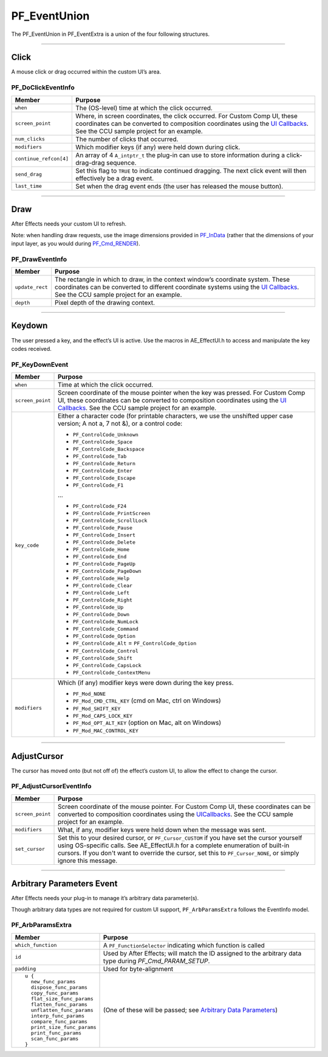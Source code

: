 .. _effect-ui-events/PF_EventUnion:

PF_EventUnion
################################################################################

The PF_EventUnion in PF_EventExtra is a union of the four following structures.

----

Click
================================================================================

A mouse click or drag occurred within the custom UI’s area.

PF_DoClickEventInfo
********************************************************************************

+------------------------+---------------------------------------------------------------------------------------------------------------------------------------------------------------------------------+
|       **Member**       |                                                                                   **Purpose**                                                                                   |
+========================+=================================================================================================================================================================================+
| ``when``               | The (OS-level) time at which the click occurred.                                                                                                                                |
+------------------------+---------------------------------------------------------------------------------------------------------------------------------------------------------------------------------+
| ``screen_point``       | Where, in screen coordinates, the click occurred. For Custom Comp UI, these coordinates can be converted to composition coordinates using the `UI Callbacks <#_bookmark500>`__. |
|                        | See the CCU sample project for an example.                                                                                                                                      |
+------------------------+---------------------------------------------------------------------------------------------------------------------------------------------------------------------------------+
| ``num_clicks``         | The number of clicks that occurred.                                                                                                                                             |
+------------------------+---------------------------------------------------------------------------------------------------------------------------------------------------------------------------------+
| ``modifiers``          | Which modifier keys (if any) were held down during click.                                                                                                                       |
+------------------------+---------------------------------------------------------------------------------------------------------------------------------------------------------------------------------+
| ``continue_refcon[4]`` | An array of 4 ``A_intptr_t`` the plug-in can use to store information during a click-drag-drag sequence.                                                                        |
+------------------------+---------------------------------------------------------------------------------------------------------------------------------------------------------------------------------+
| ``send_drag``          | Set this flag to ``TRUE`` to indicate continued dragging. The next click event will then effectively be a drag event.                                                           |
+------------------------+---------------------------------------------------------------------------------------------------------------------------------------------------------------------------------+
| ``last_time``          | Set when the drag event ends (the user has released the mouse button).                                                                                                          |
+------------------------+---------------------------------------------------------------------------------------------------------------------------------------------------------------------------------+

----

Draw
================================================================================

After Effects needs your custom UI to refresh.

Note: when handling draw requests, use the image dimensions provided in `PF_InData <#_bookmark116>`__ (rather that the dimensions of your input layer, as you would during `PF_Cmd_RENDER <#_bookmark95>`__).

PF_DrawEventInfo
********************************************************************************

+-----------------+-------------------------------------------------------------------------------------------------------------------------------------------------------------------------------------------+
|   **Member**    |                                                                                        **Purpose**                                                                                        |
+=================+===========================================================================================================================================================================================+
| ``update_rect`` | The rectangle in which to draw, in the context window’s coordinate system. These coordinates can be converted to different coordinate systems using the `UI Callbacks <#_bookmark500>`__. |
|                 | See the CCU sample project for an example.                                                                                                                                                |
+-----------------+-------------------------------------------------------------------------------------------------------------------------------------------------------------------------------------------+
| ``depth``       | Pixel depth of the drawing context.                                                                                                                                                       |
+-----------------+-------------------------------------------------------------------------------------------------------------------------------------------------------------------------------------------+

----

Keydown
================================================================================

The user pressed a key, and the effect’s UI is active. Use the macros in AE_EffectUI.h to access and manipulate the key codes received.

PF_KeyDownEvent
********************************************************************************

+------------------+-----------------------------------------------------------------------------------------------------------------------------------+
|    **Member**    |                                                            **Purpose**                                                            |
+==================+===================================================================================================================================+
| ``when``         | Time at which the click occurred.                                                                                                 |
+------------------+-----------------------------------------------------------------------------------------------------------------------------------+
| ``screen_point`` | Screen coordinate of the mouse pointer when the key was pressed.                                                                  |
|                  | For Custom Comp UI, these coordinates can be converted to composition coordinates using the `UI Callbacks <#_bookmark500>`__.     |
|                  | See the CCU sample project for an example.                                                                                        |
+------------------+-----------------------------------------------------------------------------------------------------------------------------------+
| ``key_code``     | Either a character code (for printable characters, we use the unshifted upper case version; A not a, 7 not &), or a control code: |
|                  |                                                                                                                                   |
|                  | - ``PF_ControlCode_Unknown``                                                                                                      |
|                  | - ``PF_ControlCode_Space``                                                                                                        |
|                  | - ``PF_ControlCode_Backspace``                                                                                                    |
|                  | - ``PF_ControlCode_Tab``                                                                                                          |
|                  | - ``PF_ControlCode_Return``                                                                                                       |
|                  | - ``PF_ControlCode_Enter``                                                                                                        |
|                  | - ``PF_ControlCode_Escape``                                                                                                       |
|                  | - ``PF_ControlCode_F1``                                                                                                           |
|                  |                                                                                                                                   |
|                  | ...                                                                                                                               |
|                  |                                                                                                                                   |
|                  | - ``PF_ControlCode_F24``                                                                                                          |
|                  | - ``PF_ControlCode_PrintScreen``                                                                                                  |
|                  | - ``PF_ControlCode_ScrollLock``                                                                                                   |
|                  | - ``PF_ControlCode_Pause``                                                                                                        |
|                  | - ``PF_ControlCode_Insert``                                                                                                       |
|                  | - ``PF_ControlCode_Delete``                                                                                                       |
|                  | - ``PF_ControlCode_Home``                                                                                                         |
|                  | - ``PF_ControlCode_End``                                                                                                          |
|                  | - ``PF_ControlCode_PageUp``                                                                                                       |
|                  | - ``PF_ControlCode_PageDown``                                                                                                     |
|                  | - ``PF_ControlCode_Help``                                                                                                         |
|                  | - ``PF_ControlCode_Clear``                                                                                                        |
|                  | - ``PF_ControlCode_Left``                                                                                                         |
|                  | - ``PF_ControlCode_Right``                                                                                                        |
|                  | - ``PF_ControlCode_Up``                                                                                                           |
|                  | - ``PF_ControlCode_Down``                                                                                                         |
|                  | - ``PF_ControlCode_NumLock``                                                                                                      |
|                  | - ``PF_ControlCode_Command``                                                                                                      |
|                  | - ``PF_ControlCode_Option``                                                                                                       |
|                  | - ``PF_ControlCode_Alt`` = ``PF_ControlCode_Option``                                                                              |
|                  | - ``PF_ControlCode_Control``                                                                                                      |
|                  | - ``PF_ControlCode_Shift``                                                                                                        |
|                  | - ``PF_ControlCode_CapsLock``                                                                                                     |
|                  | - ``PF_ControlCode_ContextMenu``                                                                                                  |
+------------------+-----------------------------------------------------------------------------------------------------------------------------------+
| ``modifiers``    | Which (if any) modifier keys were down during the key press.                                                                      |
|                  |                                                                                                                                   |
|                  | - ``PF_Mod_NONE``                                                                                                                 |
|                  | - ``PF_Mod_CMD_CTRL_KEY`` (cmd on Mac, ctrl on Windows)                                                                           |
|                  | - ``PF_Mod_SHIFT_KEY``                                                                                                            |
|                  | - ``PF_Mod_CAPS_LOCK_KEY``                                                                                                        |
|                  | - ``PF_Mod_OPT_ALT_KEY`` (option on Mac, alt on Windows)                                                                          |
|                  | - ``PF_Mod_MAC_CONTROL_KEY``                                                                                                      |
+------------------+-----------------------------------------------------------------------------------------------------------------------------------+

----

AdjustCursor
================================================================================

The cursor has moved onto (but not off of) the effect’s custom UI, to allow the effect to change the cursor.

PF_AdjustCursorEventInfo
********************************************************************************

+------------------+--------------------------------------------------------------------------------------------------------------------------------------------------------------------------------------------+
|    **Member**    |                                                                                        **Purpose**                                                                                         |
+==================+============================================================================================================================================================================================+
| ``screen_point`` | Screen coordinate of the mouse pointer. For Custom Comp UI, these coordinates can be converted to composition coordinates using the `UI <#_bookmark500>`__\ `Callbacks <#_bookmark500>`__. |
|                  | See the CCU sample project for an example.                                                                                                                                                 |
+------------------+--------------------------------------------------------------------------------------------------------------------------------------------------------------------------------------------+
| ``modifiers``    | What, if any, modifier keys were held down when the message was sent.                                                                                                                      |
+------------------+--------------------------------------------------------------------------------------------------------------------------------------------------------------------------------------------+
| ``set_cursor``   | Set this to your desired cursor, or ``PF_Cursor_CUSTOM`` if you have set the cursor yourself using OS-specific calls. See AE_EffectUI.h for a complete enumeration of built-in cursors.    |
|                  | If you don't want to override the cursor, set this to ``PF_Cursor_NONE``, or simply ignore this message.                                                                                   |
+------------------+--------------------------------------------------------------------------------------------------------------------------------------------------------------------------------------------+

----

Arbitrary Parameters Event
================================================================================

After Effects needs your plug-in to manage it’s arbitrary data parameter(s).

Though arbitrary data types are not required for custom UI support, ``PF_ArbParamsExtra`` follows the EventInfo model.

PF_ArbParamsExtra
********************************************************************************

+----------------------------+-----------------------------------------------------------------------------------------------------------+
|             **Member**     |                                                **Purpose**                                                |
+============================+===========================================================================================================+
| ``which_function``         | A ``PF_FunctionSelector`` indicating which function is called                                             |
+----------------------------+-----------------------------------------------------------------------------------------------------------+
| ``id``                     | Used by After Effects; will match the ID assigned to the arbitrary data type during *PF_Cmd_PARAM_SETUP*. |
+----------------------------+-----------------------------------------------------------------------------------------------------------+
| ``padding``                | Used for byte-alignment                                                                                   |
+----------------------------+-----------------------------------------------------------------------------------------------------------+
| ::                         | (One of these will be passed; see `Arbitrary Data Parameters <#arbitrary-data-parameters>`__)             |
|                            |                                                                                                           |
|   u {                      |                                                                                                           |
|     new_func_params        |                                                                                                           |
|     dispose_func_params    |                                                                                                           |
|     copy_func_params       |                                                                                                           |
|     flat_size_func_params  |                                                                                                           |
|     flatten_func_params    |                                                                                                           |
|     unflatten_func_params  |                                                                                                           |
|     interp_func_params     |                                                                                                           |
|     compare_func_params    |                                                                                                           |
|     print_size_func_params |                                                                                                           |
|     print_func_params      |                                                                                                           |
|     scan_func_params       |                                                                                                           |
|   }                        |                                                                                                           |
+----------------------------+-----------------------------------------------------------------------------------------------------------+


